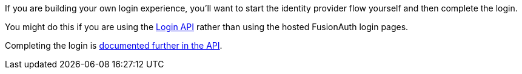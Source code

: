 If you are building your own login experience, you'll want to start the identity provider flow yourself and then complete the login. 

You might do this if you are using the link:/docs/v1/tech/apis/login/[Login API] rather than using the hosted FusionAuth login pages.

Completing the login is link:/docs/v1/tech/apis/identity-providers/{identity_provider}#complete-the-{identity_provider}-login[documented further in the API].
